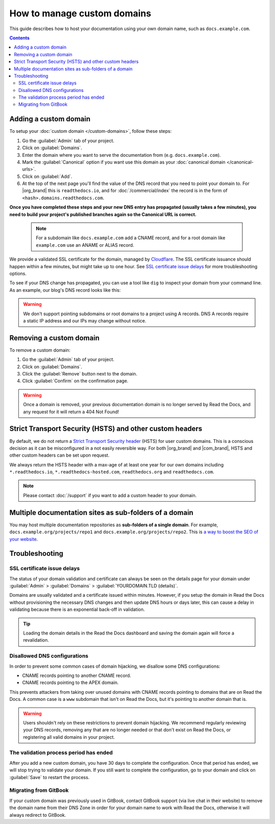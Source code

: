How to manage custom domains
============================

This guide describes how to host your documentation using your own domain name, such as ``docs.example.com``.

.. contents:: Contents
    :local:

Adding a custom domain
----------------------

To setup your :doc:`custom domain </custom-domains>`, follow these steps:

#. Go the :guilabel:`Admin` tab of your project.
#. Click on :guilabel:`Domains`.
#. Enter the domain where you want to serve the documentation from (e.g. ``docs.example.com``).
#. Mark the :guilabel:`Canonical` option if you want use this domain
   as your :doc:`canonical domain </canonical-urls>`.
#. Click on :guilabel:`Add`.
#. At the top of the next page you'll find the value of the DNS record that you need to point your domain to.
   For |org_brand| this is ``readthedocs.io``, and for :doc:`/commercial/index`
   the record is in the form of ``<hash>.domains.readthedocs.com``.


**Once you have completed these steps and your new DNS entry has propagated (usually takes a few minutes), you need to build your project's published branches again so the Canonical URL is correct.**

 .. note::

    For a subdomain like ``docs.example.com`` add a CNAME record,
    and for a root domain like ``example.com`` use an ANAME or ALIAS record.

We provide a validated SSL certificate for the domain,
managed by `Cloudflare <https://www.cloudflare.com/>`_.
The SSL certificate issuance should happen within a few minutes,
but might take up to one hour.
See `SSL certificate issue delays`_ for more troubleshooting options.

To see if your DNS change has propagated, you can use a tool like ``dig`` to inspect your domain from your command line.
As an example, our blog's DNS record looks like this:

.. prompt:: bash $, auto

   $ dig +short CNAME blog.readthedocs.com
     readthedocs.io.

.. warning::

   We don't support pointing subdomains or root domains to a project using A records.
   DNS A records require a static IP address and our IPs may change without notice.


Removing a custom domain
------------------------

To remove a custom domain:

#. Go the :guilabel:`Admin` tab of your project.
#. Click on :guilabel:`Domains`.
#. Click the :guilabel:`Remove` button next to the domain.
#. Click :guilabel:`Confirm` on the confirmation page.

.. warning::

    Once a domain is removed,
    your previous documentation domain is no longer served by Read the Docs,
    and any request for it will return a 404 Not Found!

Strict Transport Security (HSTS) and other custom headers
---------------------------------------------------------

By default, we do not return a `Strict Transport Security header`_ (HSTS) for user custom domains.
This is a conscious decision as it can be misconfigured in a not easily reversible way.
For both |org_brand| and |com_brand|, HSTS and other custom headers can be set upon request.

We always return the HSTS header with a max-age of at least one year
for our own domains including ``*.readthedocs.io``, ``*.readthedocs-hosted.com``, ``readthedocs.org`` and ``readthedocs.com``.

.. note::

   Please contact :doc:`/support` if you want to add a custom header to your domain.

.. _Strict Transport Security header: https://developer.mozilla.org/en-US/docs/Web/HTTP/Headers/Strict-Transport-Security

Multiple documentation sites as sub-folders of a domain
-------------------------------------------------------

You may host multiple documentation repositories as **sub-folders of a single domain**.
For example, ``docs.example.org/projects/repo1`` and ``docs.example.org/projects/repo2``.
This is `a way to boost the SEO of your website <https://moz.com/blog/subdomains-vs-subfolders-rel-canonical-vs-301-how-to-structure-links-optimally-for-seo-whiteboard-friday>`_.

.. seealso::

   :doc:`/subprojects`
      Further information about hosting multiple documentation repositories, using the :term:`subproject` feature.


Troubleshooting
---------------

SSL certificate issue delays
~~~~~~~~~~~~~~~~~~~~~~~~~~~~

The status of your domain validation and certificate can always be seen on the details page for your domain
under :guilabel:`Admin` > :guilabel:`Domains` > :guilabel:`YOURDOMAIN.TLD (details)`.

Domains are usually validated and a certificate issued within minutes.
However, if you setup the domain in Read the Docs without provisioning the necessary DNS changes
and then update DNS hours or days later,
this can cause a delay in validating because there is an exponential back-off in validation.

.. tip::

    Loading the domain details in the Read the Docs dashboard and saving the domain again will force a revalidation.

Disallowed DNS configurations
~~~~~~~~~~~~~~~~~~~~~~~~~~~~~

In order to prevent some common cases of domain hijacking, we disallow some DNS configurations:

- CNAME records pointing to another CNAME record.
- CNAME records pointing to the APEX domain.

This prevents attackers from taking over unused domains with CNAME records pointing to domains that are on Read the Docs.
A common case is a ``www`` subdomain that isn't on Read the Docs, but it's pointing to another domain that is.

.. warning::

   Users shouldn't rely on these restrictions to prevent domain hijacking.
   We recommend regularly reviewing your DNS records,
   removing any that are no longer needed or that don't exist on Read the Docs,
   or registering all valid domains in your project.

The validation process period has ended
~~~~~~~~~~~~~~~~~~~~~~~~~~~~~~~~~~~~~~~

After you add a new custom domain, you have 30 days to complete the configuration.
Once that period has ended, we will stop trying to validate your domain.
If you still want to complete the configuration,
go to your domain and click on :guilabel:`Save` to restart the process.

Migrating from GitBook
~~~~~~~~~~~~~~~~~~~~~~

If your custom domain was previously used in GitBook, contact GitBook support (via live chat in their website)
to remove the domain name from their DNS Zone in order for your domain name to work with Read the Docs,
otherwise it will always redirect to GitBook.
